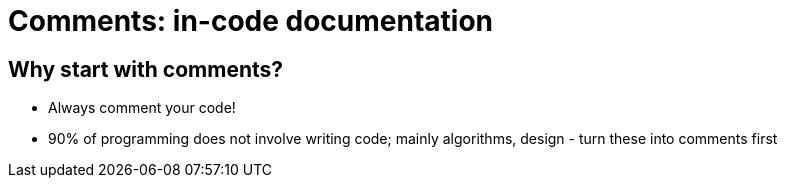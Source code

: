 = Comments: in-code documentation

== Why start with comments?
  - Always comment your code!
  - 90% of programming does not involve writing code;
    mainly algorithms, design - turn these into comments first
